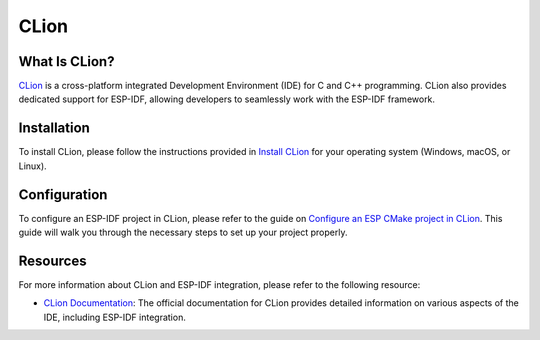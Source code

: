 .. _clion:

CLion
#####

What Is CLion?
~~~~~~~~~~~~~~

`CLion <https://www.jetbrains.com/clion/>`__ is a cross-platform integrated Development Environment (IDE) for C and C++ programming. CLion also provides dedicated support for ESP-IDF, allowing developers to seamlessly work with the ESP-IDF framework.

Installation
~~~~~~~~~~~~

To install CLion, please follow the instructions provided in `Install CLion <https://www.jetbrains.com/help/clion/installation-guide.html>`__ for your operating system (Windows, macOS, or Linux).

Configuration
~~~~~~~~~~~~~

To configure an ESP-IDF project in CLion, please refer to the guide on `Configure an ESP CMake project in CLion <https://www.jetbrains.com/help/clion/esp-idf.html#cmake-setup>`__. This guide will walk you through the necessary steps to set up your project properly.

Resources
~~~~~~~~~

For more information about CLion and ESP-IDF integration, please refer to the following resource:

- `CLion Documentation <https://www.jetbrains.com/help/clion/>`__: The official documentation for CLion provides detailed information on various aspects of the IDE, including ESP-IDF integration.
